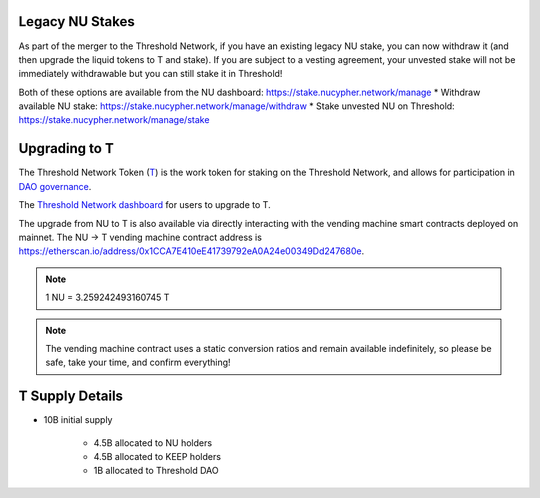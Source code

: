 .. _threshold_overview:

Legacy NU Stakes
----------------

As part of the merger to the Threshold Network, if you have an existing legacy NU stake,
you can now withdraw it (and then upgrade the liquid tokens to T and stake). If you are
subject to a vesting agreement, your unvested stake will not be immediately withdrawable
but you can still stake it in Threshold!

Both of these options are available from the NU dashboard: https://stake.nucypher.network/manage
* Withdraw available NU stake: https://stake.nucypher.network/manage/withdraw
* Stake unvested NU on Threshold: https://stake.nucypher.network/manage/stake


Upgrading to T
--------------

The Threshold Network Token (`T <https://etherscan.io/address/0xCdF7028ceAB81fA0C6971208e83fa7872994beE5>`_) is
the work token for staking on the Threshold Network, and
allows for participation in `DAO governance <https://blog.threshold.network/thresholds-governance-structure-and-the-upcoming-council-elections/>`_.

The `Threshold Network dashboard <https://dashboard.threshold.network/upgrade.>`_ for users to upgrade to T.

The upgrade from NU to T is also available via directly interacting with the vending machine smart contracts
deployed on mainnet. The NU -> T vending machine contract address is https://etherscan.io/address/0x1CCA7E410eE41739792eA0A24e00349Dd247680e.

.. note::

    1 NU = 3.259242493160745 T


.. note::

    The vending machine contract uses a static conversion ratios and remain available indefinitely, so
    please be safe, take your time, and confirm everything!


T Supply Details
----------------

* 10B initial supply

    * 4.5B allocated to NU holders
    * 4.5B allocated to KEEP holders
    * 1B allocated to Threshold DAO
